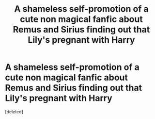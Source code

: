 #+TITLE: A shameless self-promotion of a cute non magical fanfic about Remus and Sirius finding out that Lily's pregnant with Harry

* A shameless self-promotion of a cute non magical fanfic about Remus and Sirius finding out that Lily's pregnant with Harry
:PROPERTIES:
:Score: 5
:DateUnix: 1597776280.0
:DateShort: 2020-Aug-18
:FlairText: Self-Promotion
:END:
[deleted]

